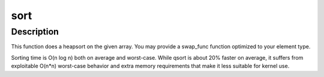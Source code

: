 .. -*- coding: utf-8; mode: rst -*-
.. src-file: lib/sort.c

.. _`sort`:

sort
====

.. c:function:: void sort(void *base, size_t num, size_t size, int (*) cmp_func (const void *, const void *, void (*) swap_func (void *, void *, int size)

    sort an array of elements

    :param void \*base:
        pointer to data to sort

    :param size_t num:
        number of elements

    :param size_t size:
        size of each element

    :param (int (\*) cmp_func (const void \*, const void \*):
        pointer to comparison function

    :param (void (\*) swap_func (void \*, void \*, int size):
        pointer to swap function or NULL

.. _`sort.description`:

Description
-----------

This function does a heapsort on the given array. You may provide a
swap_func function optimized to your element type.

Sorting time is O(n log n) both on average and worst-case. While
qsort is about 20% faster on average, it suffers from exploitable
O(n\*n) worst-case behavior and extra memory requirements that make
it less suitable for kernel use.

.. This file was automatic generated / don't edit.

